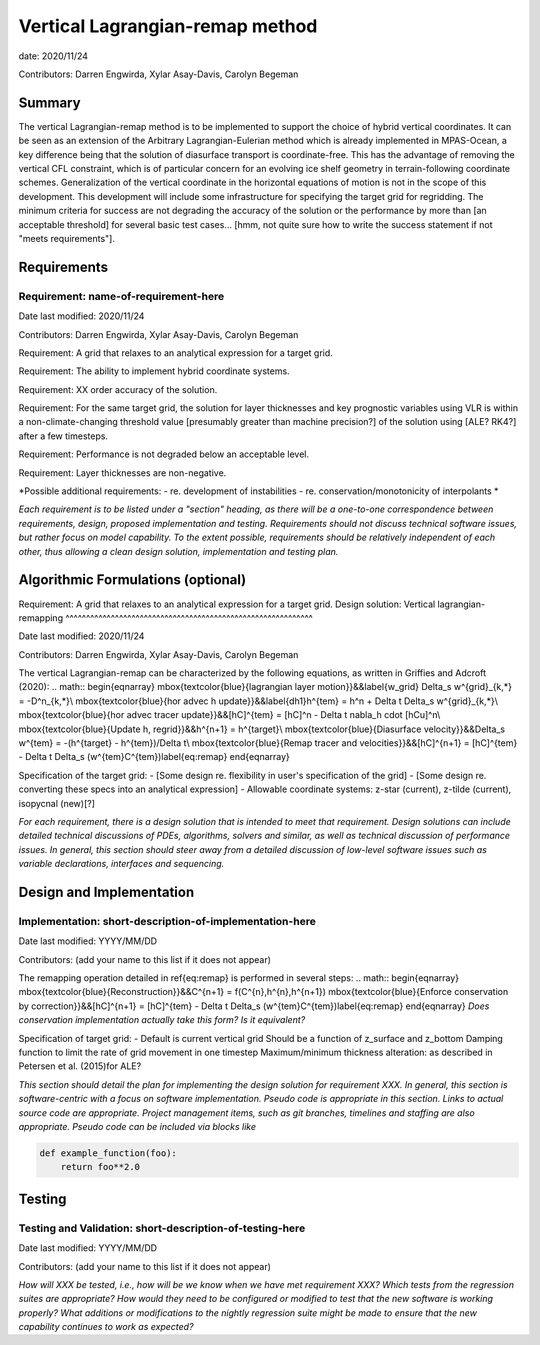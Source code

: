 
Vertical Lagrangian-remap method
======================

date: 2020/11/24

Contributors: Darren Engwirda, Xylar Asay-Davis, Carolyn Begeman



Summary
-------

The vertical Lagrangian-remap method is to be implemented to support the choice 
of hybrid vertical coordinates. It can be seen as an extension of the Arbitrary 
Lagrangian-Eulerian method which is already implemented in MPAS-Ocean, a key 
difference being that the solution of diasurface transport is coordinate-free. 
This has the advantage of removing the vertical CFL constraint, which is of 
particular concern for an evolving ice shelf geometry in terrain-following 
coordinate schemes. Generalization of the vertical coordinate in the horizontal 
equations of motion is not in the scope of this development. This development 
will include some infrastructure for specifying the target grid for regridding. 
The minimum criteria for success are not degrading the accuracy of the solution 
or the performance by more than [an acceptable threshold] for several basic test 
cases... [hmm, not quite sure how to write the success statement if not "meets requirements"].


Requirements
------------

Requirement: name-of-requirement-here
^^^^^^^^^^^^^^^^^^^^^^^^^^^^^^^^^^^^^

Date last modified: 2020/11/24

Contributors: Darren Engwirda, Xylar Asay-Davis, Carolyn Begeman

Requirement: A grid that relaxes to an analytical expression for a target grid.

Requirement: The ability to implement hybrid coordinate systems.

Requirement: XX order accuracy of the solution.

Requirement: For the same target grid, the solution for layer thicknesses and key prognostic variables using VLR is within a non-climate-changing threshold value [presumably greater than machine precision?] of the solution using [ALE? RK4?] after a few timesteps.

Requirement: Performance is not degraded below an acceptable level.

Requirement: Layer thicknesses are non-negative.

*Possible additional requirements:
- re. development of instabilities
- re. conservation/monotonicity of interpolants
*


*Each requirement is to be listed under a "section" heading, as there will be a
one-to-one correspondence between requirements, design, proposed implementation
and testing. Requirements should not discuss technical software issues, but
rather focus on model capability. To the extent possible, requirements should
be relatively independent of each other, thus allowing a clean design solution,
implementation and testing plan.*


Algorithmic Formulations (optional)
-----------------------------------

Requirement: A grid that relaxes to an analytical expression for a target grid.
Design solution: Vertical lagrangian-remapping
^^^^^^^^^^^^^^^^^^^^^^^^^^^^^^^^^^^^^^^^^^^^^^^^^^^^^^^^^^^^

Date last modified: 2020/11/24

Contributors: Darren Engwirda, Xylar Asay-Davis, Carolyn Begeman

The vertical Lagrangian-remap can be characterized by the following equations, as written in Griffies and Adcroft (2020):
.. math::
\begin{eqnarray}
\mbox{\textcolor{blue}{lagrangian layer motion}}&&\label{w_grid}
\Delta_s w^{grid}_{k,*} = -D^n_{k,*}\\
\mbox{\textcolor{blue}{hor advec h update}}&&\label{dh1}h^{tem} = h^n + \Delta t \Delta_s w^{grid}_{k,*}\\
\mbox{\textcolor{blue}{hor advec tracer update}}&&[hC]^{tem} = [hC]^n - \Delta t \nabla_h \cdot [hCu]^n\\
\mbox{\textcolor{blue}{Update h, regrid}}&&h^{n+1} = h^{target}\\
\mbox{\textcolor{blue}{Diasurface velocity}}&&\Delta_s w^{tem} = -(h^{target} - h^{tem})/\Delta t\\
\mbox{\textcolor{blue}{Remap tracer and velocities}}&&[hC]^{n+1} = [hC]^{tem} - \Delta t \Delta_s (w^{tem}C^{tem})\label{eq:remap}
\end{eqnarray}

Specification of the target grid:
- [Some design re. flexibility in user's specification of the grid]
- [Some design re. converting these specs into an analytical expression]
- Allowable coordinate systems: z-star (current), z-tilde (current), isopycnal (new)[?]

*For each requirement, there is a design solution that is intended to meet that
requirement. Design solutions can include detailed technical discussions of
PDEs, algorithms, solvers and similar, as well as technical discussion of
performance issues. In general, this section should steer away from a detailed
discussion of low-level software issues such as variable declarations,
interfaces and sequencing.*


Design and Implementation
-------------------------

Implementation: short-description-of-implementation-here
^^^^^^^^^^^^^^^^^^^^^^^^^^^^^^^^^^^^^^^^^^^^^^^^^^^^^^^^

Date last modified: YYYY/MM/DD

Contributors: (add your name to this list if it does not appear)

The remapping operation detailed in \ref{eq:remap} is performed in several steps:
.. math::
\begin{eqnarray}
\mbox{\textcolor{blue}{Reconstruction}}&&C^{n+1} = f(C^{n},h^{n},h^{n+1})
\mbox{\textcolor{blue}{Enforce conservation by correction}}&&[hC]^{n+1} = [hC]^{tem} - \Delta t \Delta_s (w^{tem}C^{tem})\label{eq:remap}
\end{eqnarray}
*Does conservation implementation actually take this form? Is it equivalent?*

Specification of target grid:
- Default is current vertical grid
Should be a function of z_surface and z_bottom
Damping function to limit the rate of grid movement in one timestep
Maximum/minimum thickness alteration: as described in Petersen et al. (2015)for ALE?

*This section should detail the plan for implementing the design solution for
requirement XXX. In general, this section is software-centric with a focus on
software implementation. Pseudo code is appropriate in this section. Links to
actual source code are appropriate. Project management items, such as git
branches, timelines and staffing are also appropriate. Pseudo code can be
included via blocks like*

.. code-block:: python

   def example_function(foo):
       return foo**2.0


Testing
-------

Testing and Validation: short-description-of-testing-here
^^^^^^^^^^^^^^^^^^^^^^^^^^^^^^^^^^^^^^^^^^^^^^^^^^^^^^^^^

Date last modified: YYYY/MM/DD

Contributors: (add your name to this list if it does not appear)

*How will XXX be tested, i.e., how will be we know when we have met requirement
XXX? Which tests from the regression suites are appropriate?  How would they
need to be configured or modified to test that the new software is working
properly?  What additions or modifications to the nightly regression suite might
be made to ensure that the new capability continues to work as expected?*
